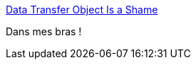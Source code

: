 :jbake-type: post
:jbake-status: published
:jbake-title: Data Transfer Object Is a Shame
:jbake-tags: java,programming,pattern,oop,_mois_mars,_année_2017
:jbake-date: 2017-03-07
:jbake-depth: ../
:jbake-uri: shaarli/1488881963000.adoc
:jbake-source: https://nicolas-delsaux.hd.free.fr/Shaarli?searchterm=http%3A%2F%2Fwww.yegor256.com%2F2016%2F07%2F06%2Fdata-transfer-object.html&searchtags=java+programming+pattern+oop+_mois_mars+_ann%C3%A9e_2017
:jbake-style: shaarli

http://www.yegor256.com/2016/07/06/data-transfer-object.html[Data Transfer Object Is a Shame]

Dans mes bras !
